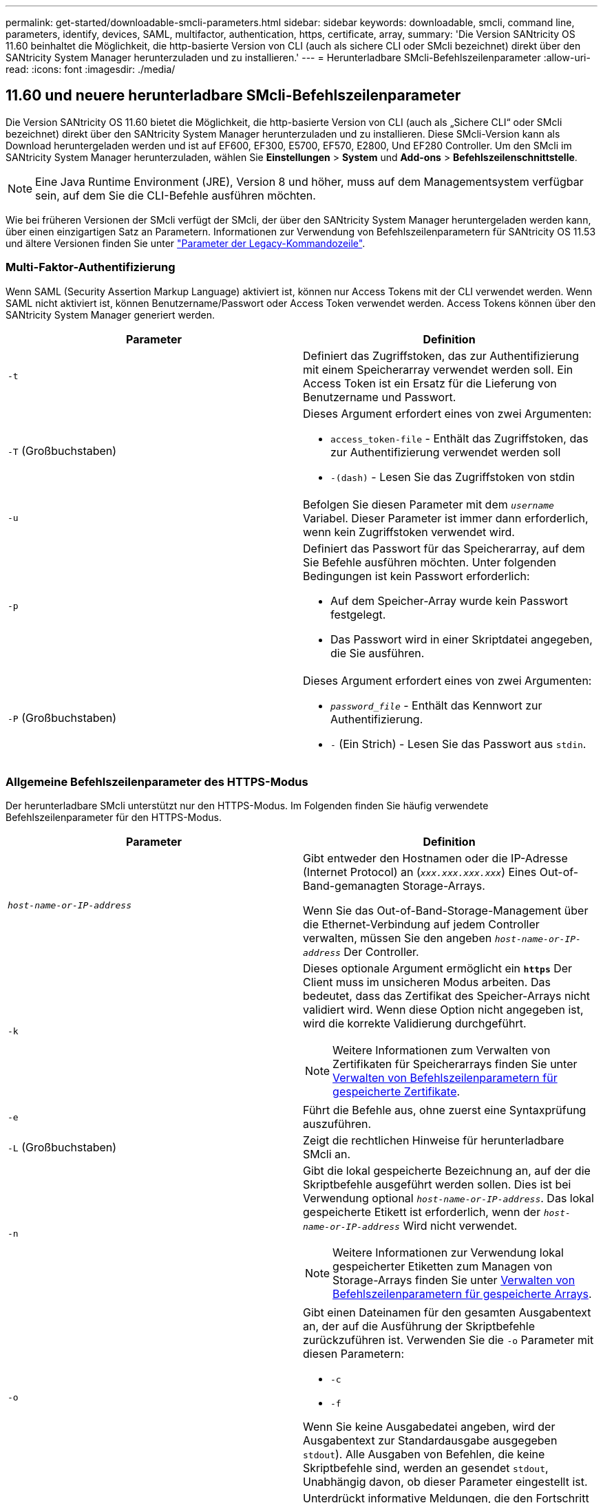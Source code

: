 ---
permalink: get-started/downloadable-smcli-parameters.html 
sidebar: sidebar 
keywords: downloadable, smcli, command line, parameters, identify, devices, SAML, multifactor, authentication, https, certificate, array, 
summary: 'Die Version SANtricity OS 11.60 beinhaltet die Möglichkeit, die http-basierte Version von CLI (auch als sichere CLI oder SMcli bezeichnet) direkt über den SANtricity System Manager herunterzuladen und zu installieren.' 
---
= Herunterladbare SMcli-Befehlszeilenparameter
:allow-uri-read: 
:icons: font
:imagesdir: ./media/




== 11.60 und neuere herunterladbare SMcli-Befehlszeilenparameter

Die Version SANtricity OS 11.60 bietet die Möglichkeit, die http-basierte Version von CLI (auch als „Sichere CLI“ oder SMcli bezeichnet) direkt über den SANtricity System Manager herunterzuladen und zu installieren. Diese SMcli-Version kann als Download heruntergeladen werden und ist auf EF600, EF300, E5700, EF570, E2800, Und EF280 Controller. Um den SMcli im SANtricity System Manager herunterzuladen, wählen Sie *Einstellungen* > *System* und *Add-ons* > *Befehlszeilenschnittstelle*.


NOTE: Eine Java Runtime Environment (JRE), Version 8 und höher, muss auf dem Managementsystem verfügbar sein, auf dem Sie die CLI-Befehle ausführen möchten.

Wie bei früheren Versionen der SMcli verfügt der SMcli, der über den SANtricity System Manager heruntergeladen werden kann, über einen einzigartigen Satz an Parametern. Informationen zur Verwendung von Befehlszeilenparametern für SANtricity OS 11.53 und ältere Versionen finden Sie unter link:https://docs.netapp.com/us-en/e-series-cli/get-started/command-line-parameters.html["Parameter der Legacy-Kommandozeile"].



=== Multi-Faktor-Authentifizierung

Wenn SAML (Security Assertion Markup Language) aktiviert ist, können nur Access Tokens mit der CLI verwendet werden. Wenn SAML nicht aktiviert ist, können Benutzername/Passwort oder Access Token verwendet werden. Access Tokens können über den SANtricity System Manager generiert werden.

[cols="2*"]
|===
| Parameter | Definition 


 a| 
`-t`
 a| 
Definiert das Zugriffstoken, das zur Authentifizierung mit einem Speicherarray verwendet werden soll. Ein Access Token ist ein Ersatz für die Lieferung von Benutzername und Passwort.



 a| 
`-T` (Großbuchstaben)
 a| 
Dieses Argument erfordert eines von zwei Argumenten:

* `access_token-file` - Enthält das Zugriffstoken, das zur Authentifizierung verwendet werden soll
* `-(dash)` - Lesen Sie das Zugriffstoken von stdin




 a| 
`-u`
 a| 
Befolgen Sie diesen Parameter mit dem `_username_` Variabel. Dieser Parameter ist immer dann erforderlich, wenn kein Zugriffstoken verwendet wird.



 a| 
`-p`
 a| 
Definiert das Passwort für das Speicherarray, auf dem Sie Befehle ausführen möchten. Unter folgenden Bedingungen ist kein Passwort erforderlich:

* Auf dem Speicher-Array wurde kein Passwort festgelegt.
* Das Passwort wird in einer Skriptdatei angegeben, die Sie ausführen.




 a| 
`-P` (Großbuchstaben)
 a| 
Dieses Argument erfordert eines von zwei Argumenten:

* `_password_file_` - Enthält das Kennwort zur Authentifizierung.
* `-` (Ein Strich) - Lesen Sie das Passwort aus `stdin`.


|===


=== Allgemeine Befehlszeilenparameter des HTTPS-Modus

Der herunterladbare SMcli unterstützt nur den HTTPS-Modus. Im Folgenden finden Sie häufig verwendete Befehlszeilenparameter für den HTTPS-Modus.

[cols="2*"]
|===
| Parameter | Definition 


 a| 
`_host-name-or-IP-address_`
 a| 
Gibt entweder den Hostnamen oder die IP-Adresse (Internet Protocol) an (`_xxx.xxx.xxx.xxx_`) Eines Out-of-Band-gemanagten Storage-Arrays.

Wenn Sie das Out-of-Band-Storage-Management über die Ethernet-Verbindung auf jedem Controller verwalten, müssen Sie den angeben `_host-name-or-IP-address_` Der Controller.



 a| 
`-k`
 a| 
Dieses optionale Argument ermöglicht ein `*https*` Der Client muss im unsicheren Modus arbeiten. Das bedeutet, dass das Zertifikat des Speicher-Arrays nicht validiert wird. Wenn diese Option nicht angegeben ist, wird die korrekte Validierung durchgeführt.


NOTE: Weitere Informationen zum Verwalten von Zertifikaten für Speicherarrays finden Sie unter <<storedcertificates,Verwalten von Befehlszeilenparametern für gespeicherte Zertifikate>>.



 a| 
`-e`
 a| 
Führt die Befehle aus, ohne zuerst eine Syntaxprüfung auszuführen.



 a| 
`-L` (Großbuchstaben)
 a| 
Zeigt die rechtlichen Hinweise für herunterladbare SMcli an.



 a| 
`-n`
 a| 
Gibt die lokal gespeicherte Bezeichnung an, auf der die Skriptbefehle ausgeführt werden sollen. Dies ist bei Verwendung optional `_host-name-or-IP-address_`. Das lokal gespeicherte Etikett ist erforderlich, wenn der `_host-name-or-IP-address_` Wird nicht verwendet.


NOTE: Weitere Informationen zur Verwendung lokal gespeicherter Etiketten zum Managen von Storage-Arrays finden Sie unter <<managearrays,Verwalten von Befehlszeilenparametern für gespeicherte Arrays>>.



 a| 
`-o`
 a| 
Gibt einen Dateinamen für den gesamten Ausgabentext an, der auf die Ausführung der Skriptbefehle zurückzuführen ist. Verwenden Sie die `-o` Parameter mit diesen Parametern:

* `-c`
* `-f`


Wenn Sie keine Ausgabedatei angeben, wird der Ausgabentext zur Standardausgabe ausgegeben  `stdout`). Alle Ausgaben von Befehlen, die keine Skriptbefehle sind, werden an gesendet `stdout`, Unabhängig davon, ob dieser Parameter eingestellt ist.



 a| 
`-S` (Großbuchstaben)
 a| 
Unterdrückt informative Meldungen, die den Fortschritt des Befehls beschreiben, der beim Ausführen von Skript-Befehlen angezeigt wird. (Das Unterdrücken von Informationsmeldungen wird auch als Silent-Modus bezeichnet.) Mit diesem Parameter werden diese Meldungen unterdrückt:

* `Performing syntax check`
* `Syntax check complete`
* `Executing script`
* `Script execution complete`
* `SMcli completed successfully`




 a| 
`-version`
 a| 
Zeigt die herunterladbare SMcli-Version an



 a| 
`-?`
 a| 
Zeigt Verwendungsinformationen zu den CLI-Befehlen an.

|===


=== Managen von gespeicherten Arrays

Mit den folgenden Befehlszeilenparametern können Sie gespeicherte Arrays über Ihre lokal gespeicherte Bezeichnung verwalten.


NOTE: Die lokal gespeicherte Bezeichnung stimmt möglicherweise nicht mit dem tatsächlichen Speicher-Array-Namen überein, der im SANtricity-System-Manager angezeigt wird.

[cols="2*"]
|===
| Parameter | Definition 


 a| 
`SMcli storageArrayLabel show all`
 a| 
Zeigt alle lokal gespeicherten Beschriftungen und die zugehörigen Adressen an



 a| 
`SMcli storageArrayLabel show label <LABEL>`
 a| 
Zeigt die Adressen an, die der lokal gespeicherten Bezeichnung zugeordnet sind `<LABEL>`



 a| 
`SMcli storageArrayLabel delete all`
 a| 
Löscht alle lokal gespeicherten Beschriftungen



 a| 
`SMcli storageArrayLabel delete label <LABEL>`
 a| 
Löscht die lokal gespeicherte Bezeichnung mit dem Namen `<LABEL>`



 a| 
`SMcli <host-name-or-IP-address> [host-name-or-IP-address] storageArrayLabel add label <LABEL>`
 a| 
* Fügt eine lokal gespeicherte Bezeichnung mit Namen hinzu `<LABEL>` Mit den angegebenen Adressen
* Updates werden nicht direkt unterstützt. Löschen Sie zum Aktualisieren die Beschriftung und fügen Sie sie erneut hinzu.



NOTE: Der SMcli kontaktiert nicht das Speicherarray, wenn ein lokal gespeicherter Etikett hinzugefügt wird.

|===
[cols="2*"]
|===
| Parameter | Definition 


 a| 
`SMcli localCertificate show all`
 a| 
Zeigt alle lokal gespeicherten vertrauenswürdigen Zertifikate an



 a| 
`SMcli localCertificate show alias <ALIAS>`
 a| 
Zeigt ein lokal gespeichertes vertrauenswürdiges Zertifikat mit dem Alias an `<ALIAS>`



 a| 
`SMcli localCertificate delete all`
 a| 
Löscht alle lokal gespeicherten vertrauenswürdigen Zertifikate



 a| 
`SMcli localCertificate delete alias <ALIAS>`
 a| 
Löscht ein lokal gespeichertes vertrauenswürdiges Zertifikat mit dem Alias `<ALIAS>`



 a| 
`SMcli localCertificate trust file <CERT_FILE> alias <ALIAS>`
 a| 
* Speichert ein Zertifikat, dem der Alias vertraut sein soll `<ALIAS>`
* Das Zertifikat, auf das Sie vertrauen können, wird in einem separaten Vorgang vom Controller heruntergeladen, z. B. über einen Webbrowser




 a| 
`SMcli <host-name-or-IP-address> [host-name-or-IP-address] localCertificate trust`
 a| 
* Stellt eine Verbindung zu jeder Adresse her und speichert das im vertrauenswürdigen Zertifikatspeicher zurückgegebene Zertifikat
* Der Hostname oder die angegebene IP-Adresse wird als Alias für jedes auf diese Weise gespeicherte Zertifikat verwendet
* Benutzer sollte überprüfen, ob das Zertifikat auf den Controllern vertrauenswürdig ist, bevor Sie diesen Befehl ausführen
* Für höchste Sicherheit sollte der Vertrauensbefehl verwendet werden, der eine Datei nimmt, um sicherzustellen, dass sich das Zertifikat nicht zwischen der Benutzervalidierung und dem Ausführen dieses Befehls geändert hat


|===


=== Geräte identifizieren

Mit dem folgenden Befehlszeilenparameter können Sie Informationen für alle relevanten Geräte anzeigen, die für den Host sichtbar sind.


NOTE: Ab der Version SANtricity 11.81 ist die SMcli `identifyDevices` Parameter ersetzt die zuvor über das SMDevices-Tool verfügbare Funktionalität.

[cols="2*"]
|===
| Parameter | Definition 


 a| 
`identifyDevices`
 a| 
Sucht nach allen nativen SCSI-Blockgeräten, die mit unseren Speicher-Arrays verbunden sind. Für jedes gefundene Gerät werden verschiedene Informationen wie der native OS-spezifische Gerätename, das zugehörige Speicher-Array, der Volume-Name, LUN-Informationen usw. angezeigt

|===


==== Beispiele

Im Folgenden finden Sie Beispiele für die `-identifyDevices` Parameter innerhalb der Betriebssysteme Linux und Windows.

.Linux
[listing]
----
ICTAE11S05H01:~/osean/SMcli-01.81.00.10004/bin # ./SMcli -identifyDevices
  <n/a> (/dev/sg2) [Storage Array ictae11s05a01, Volume 1, LUN 0, Volume ID <600a098000bbd04f00001c7365426b58>, Alternate Path (Controller-A): Non owning controller - Active/Non-optimized, Preferred Path Auto Changeable: Yes, Implicit Failback: Yes]
  /dev/sdb (/dev/sg3) [Storage Array ictae11s05a01, Volume Access, LUN 7, Volume ID <600a098000bbcdd3000002005a731d29>]
  <n/a> (/dev/sg4) [Storage Array ictae11s05a01, Volume 1, LUN 0, Volume ID <600a098000bbd04f00001c7365426b58>, Preferred Path (Controller-B): Owning controller - Active/Optimized, Preferred Path Auto Changeable: Yes, Implicit Failback: Yes]
  /dev/sdc (/dev/sg5) [Storage Array ictae11s05a01, Volume Access, LUN 7, Volume ID <600a098000bbcdd3000002005a731d29>]
SMcli completed successfully.
----
.Windows
[listing]
----
PS C:\Users\Administrator\Downloads\SMcli-01.81.00.0017\bin> .\SMcli -identifyDevices
  \\.\PHYSICALDRIVE1 [Storage Array ICTAG22S08A01, Volume Vol1, LUN 1, Volume ID <600a0980006cee060000592e6564fa6a>, Preferred Path (Controller-B): Owning controller - Active/Optimized, Preferred Path Auto Changeable: Yes, Implicit Failback: Yes]
  \\.\PHYSICALDRIVE2 [Storage Array ICTAG22S08A01, Volume Vol2, LUN 2, Volume ID <600a0980006ce727000001096564f9f5>, Preferred Path (Controller-A): Owning controller - Active/Optimized, Preferred Path Auto Changeable: Yes, Implicit Failback: Yes]
  \\.\PHYSICALDRIVE3 [Storage Array ICTAG22S08A01, Volume Vol3, LUN 3, Volume ID <600a0980006cee06000059326564fa76>, Preferred Path (Controller-B): Owning controller - Active/Optimized, Preferred Path Auto Changeable: Yes, Implicit Failback: Yes]
  \\.\PHYSICALDRIVE4 [Storage Array ICTAG22S08A01, Volume Vol4, LUN 4, Volume ID <600a0980006ce7270000010a6564fa01>, Preferred Path (Controller-A): Owning controller - Active/Optimized, Preferred Path Auto Changeable: Yes, Implicit Failback: Yes]
SMcli completed successfully.
----


==== Zusätzliche Anmerkungen

* Nur kompatibel mit Linux- und Windows-Betriebssystemen, auf denen x86-64-Plattformen mit SCSI-basierten Host-Schnittstellen ausgeführt werden.
+
** NVMe-basierte Host-Schnittstellen werden nicht unterstützt.


* Der `identifyDevices` Der Parameter führt nicht zu einem erneuten Scan auf Betriebssystemebene. Es iteriert über die vorhandenen Geräte, die vom Betriebssystem erkannt werden.
* Sie müssen über ausreichende Benutzerberechtigungen verfügen, um den ausführen zu können `identifyDevices` Befehl.
+
** Dazu gehört die Möglichkeit, von systemeigenen Blockgeräten des Betriebssystems zu lesen und SCSI-Inquiry-Befehle auszuführen.



